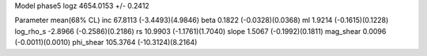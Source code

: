 Model phase5
logz            4654.0153 +/- 0.2412

Parameter            mean(68% CL)
inc                  67.8113 (-3.4493)(4.9846)
beta                 0.1822 (-0.0328)(0.0368)
ml                   1.9214 (-0.1615)(0.1228)
log_rho_s            -2.8966 (-0.2586)(0.2186)
rs                   10.9903 (-1.1761)(1.7040)
slope                1.5067 (-0.1992)(0.1811)
mag_shear            0.0096 (-0.0011)(0.0010)
phi_shear            105.3764 (-10.3124)(8.2164)
